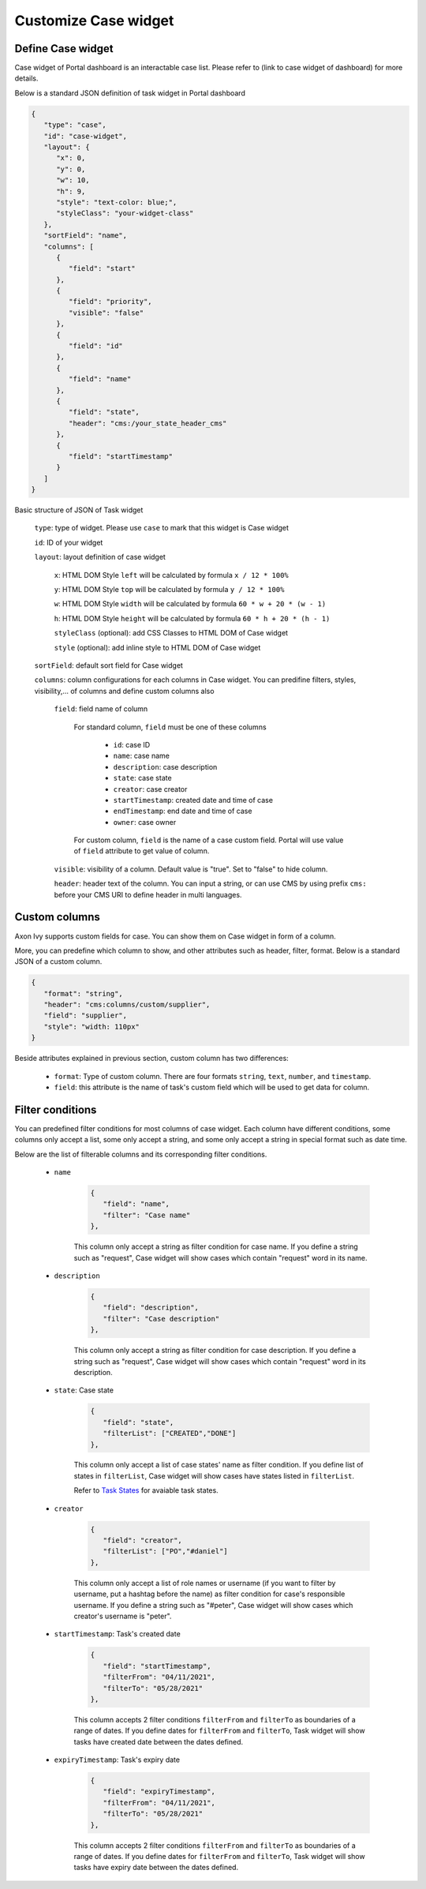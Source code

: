 .. _customization-new-dashboard-case-widget:

Customize Case widget
=====================

Define Case widget
-------------------

Case widget of Portal dashboard is an interactable case list. Please refer
to (link to case widget of dashboard) for more details.

Below is a standard JSON definition of task widget in Portal dashboard

.. code-block:: html

   {
      "type": "case",
      "id": "case-widget",
      "layout": {
         "x": 0,
         "y": 0,
         "w": 10,
         "h": 9,
         "style": "text-color: blue;",
         "styleClass": "your-widget-class"
      },
      "sortField": "name",
      "columns": [
         {
            "field": "start"
         },
         {
            "field": "priority",
            "visible": "false"
         },
         {
            "field": "id"
         },
         {
            "field": "name"
         },
         {
            "field": "state",
            "header": "cms:/your_state_header_cms"
         },
         {
            "field": "startTimestamp"
         }
      ]
   }
..

Basic structure of JSON of Task widget

   ``type``: type of widget. Please use ``case`` to mark that this widget is Case widget

   ``id``: ID of your widget

   ``layout``: layout definition of case widget

      ``x``: HTML DOM Style ``left`` will be calculated by formula ``x / 12 * 100%``

      ``y``: HTML DOM Style ``top`` will be calculated by formula ``y / 12 * 100%``

      ``w``: HTML DOM Style ``width`` will be calculated by formula ``60 * w + 20 * (w - 1)``

      ``h``: HTML DOM Style ``height`` will be calculated by formula ``60 * h + 20 * (h - 1)``

      ``styleClass`` (optional): add CSS Classes to HTML DOM of Case widget

      ``style`` (optional): add inline style to HTML DOM of Case widget

   ``sortField``: default sort field for Case widget

   ``columns``: column configurations for each columns in Case widget. You can predifine
   filters, styles, visibility,... of columns and define custom columns also

      ``field``: field name of column
         
         For standard column, ``field`` must be one of these columns

            - ``id``: case ID

            - ``name``: case name

            - ``description``: case description

            - ``state``: case state

            - ``creator``: case creator

            - ``startTimestamp``: created date and time of case

            - ``endTimestamp``: end date and time of case

            - ``owner``: case owner

         For custom column, ``field`` is the name of a case custom field.
         Portal will use value of ``field`` attribute to get value of column.

      ``visible``: visibility of a column. Default value is "true".
      Set to "false" to hide column.

      ``header``: header text of the column. You can input a string, or can use
      CMS by using prefix ``cms:`` before your CMS URI to define header
      in multi languages.

Custom columns
--------------

Axon Ivy supports custom fields for case.
You can show them on Case widget in form of a column.

More, you can predefine which column to show, and other attributes such as header,
filter, format. Below is a standard JSON of a custom column.

.. code-block:: html

   {
      "format": "string",
      "header": "cms:columns/custom/supplier",
      "field": "supplier",
      "style": "width: 110px"
   }

..

Beside attributes explained in previous section, custom column has two differences:

   - ``format``: Type of custom column. There are four formats ``string``, ``text``, ``number``, and ``timestamp``.

   - ``field``: this attribute is the name of task's custom field which will be used to get data for column.

Filter conditions
-----------------

You can predefined filter conditions for most columns of case widget.
Each column have different conditions, some columns only accept a list, some only accept
a string, and some only accept a string in special format such as date time.

Below are the list of filterable columns and its corresponding filter conditions.

   - ``name``

      .. code-block:: html

         {
            "field": "name",
            "filter": "Case name"
         },

      ..

      This column  only accept a string as filter condition for case name.
      If you define a string such as "request", Case widget will show cases which
      contain "request" word in its name.

   - ``description``

      .. code-block:: html

         {
            "field": "description",
            "filter": "Case description"
         },

      ..

      This column only accept a string as filter condition for case description.
      If you define a string such as "request", Case widget will show cases which
      contain "request" word in its description.

   - ``state``: Case state

      .. code-block:: html

         {
            "field": "state",
            "filterList": ["CREATED","DONE"]
         },

      ..

      This column  only accept a list of case states' name as filter condition.
      If you define list of states in ``filterList``, Case widget will show cases have
      states listed in ``filterList``. 

      Refer to `Task States <https://developer.axonivy.com/doc/9.2/public-api/ch/ivyteam/ivy/workflow/CaseState.html>`_ for
      avaiable task states.

   - ``creator``

      .. code-block:: html

         {
            "field": "creator",
            "filterList": ["PO","#daniel"]
         },

      ..

      This column only accept a list of role names or username
      (if you want to filter by username, put a hashtag before the name) as filter 
      condition for case's responsible username.
      If you define a string such as "#peter", Case widget will show cases which
      creator's  username is "peter".

   - ``startTimestamp``: Task's created date

      .. code-block:: html

         {
            "field": "startTimestamp",
            "filterFrom": "04/11/2021",
            "filterTo": "05/28/2021"
         },

      ..

      This column accepts 2 filter conditions ``filterFrom`` and ``filterTo`` as boundaries
      of a range of dates. If you define dates for ``filterFrom`` and ``filterTo``,
      Task widget will show tasks have created date between the dates defined.

   - ``expiryTimestamp``: Task's expiry date

      .. code-block:: html

         {
            "field": "expiryTimestamp",
            "filterFrom": "04/11/2021",
            "filterTo": "05/28/2021"
         },

      ..

      This column accepts 2 filter conditions ``filterFrom`` and ``filterTo`` as boundaries
      of a range of dates. If you define dates for ``filterFrom`` and ``filterTo``,
      Task widget will show tasks have expiry date between the dates defined.
